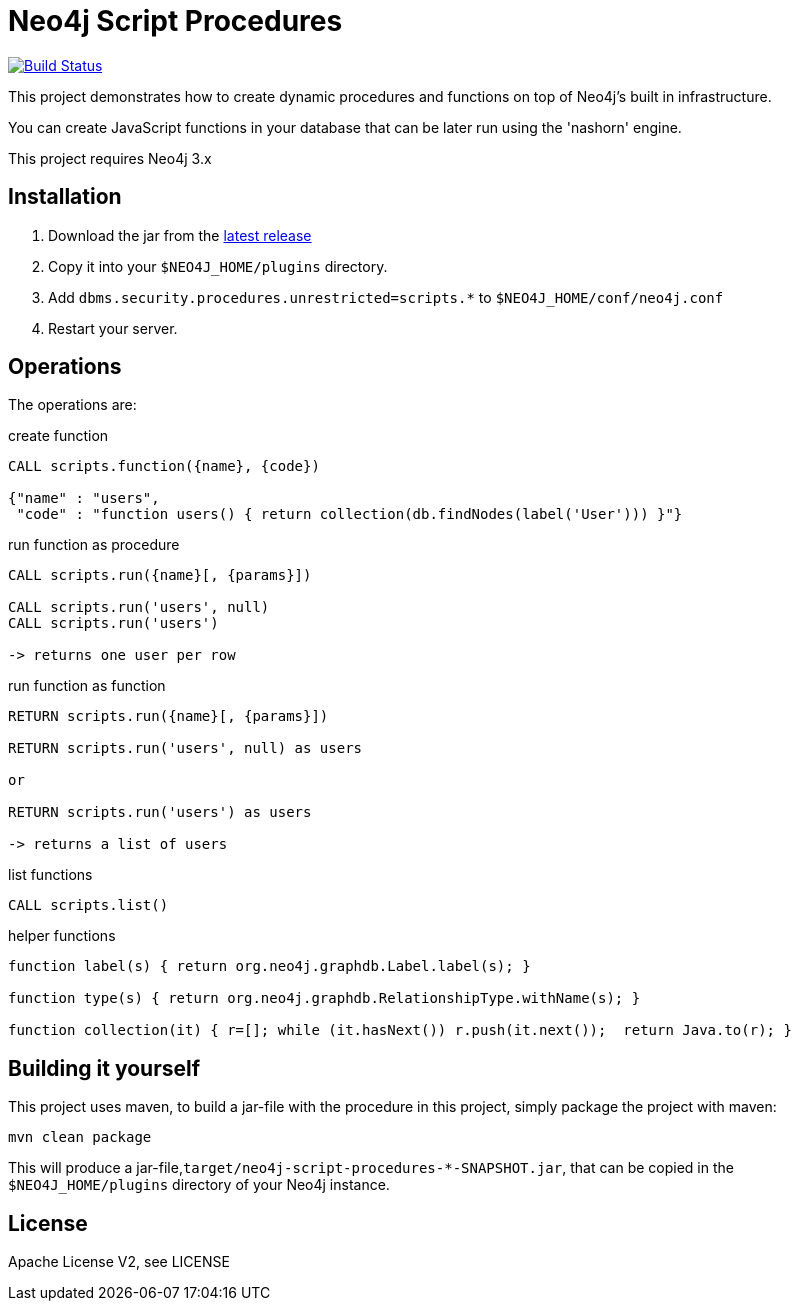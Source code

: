 = Neo4j Script Procedures

image:https://travis-ci.org/neo4j-contrib/neo4j-script-procedures.svg?branch=3.1["Build Status", link="https://travis-ci.org/neo4j-contrib/neo4j-script-procedures"]

This project demonstrates how to create dynamic procedures and functions on top of Neo4j's built in infrastructure.

You can create JavaScript functions in your database that can be later run using the 'nashorn' engine.

[Note]
This project requires Neo4j 3.x

== Installation

1. Download the jar from the http://github.com/neo4j-contrib/neo4j-script-procedures/releases/latest[latest release]
2. Copy it into your `$NEO4J_HOME/plugins` directory.
3. Add `dbms.security.procedures.unrestricted=scripts.*` to `$NEO4J_HOME/conf/neo4j.conf`
4. Restart your server.

== Operations

The operations are:

.create function
[source,cypher]
----
CALL scripts.function({name}, {code})

{"name" : "users",
 "code" : "function users() { return collection(db.findNodes(label('User'))) }"}
----

.run function as procedure
[source,cypher]
----
CALL scripts.run({name}[, {params}])

CALL scripts.run('users', null)
CALL scripts.run('users')

-> returns one user per row
----

.run function as function
[source,cypher]
----
RETURN scripts.run({name}[, {params}])

RETURN scripts.run('users', null) as users

or

RETURN scripts.run('users') as users

-> returns a list of users
----

.list functions
[source,cypher]
----
CALL scripts.list()
----

.helper functions
[source,javascript]
----
function label(s) { return org.neo4j.graphdb.Label.label(s); }

function type(s) { return org.neo4j.graphdb.RelationshipType.withName(s); }

function collection(it) { r=[]; while (it.hasNext()) r.push(it.next());  return Java.to(r); }
----

== Building it yourself

This project uses maven, to build a jar-file with the procedure in this
project, simply package the project with maven:

    mvn clean package

This will produce a jar-file,`target/neo4j-script-procedures-*-SNAPSHOT.jar`, that can be copied in the `$NEO4J_HOME/plugins` directory of your Neo4j instance.

== License

Apache License V2, see LICENSE
